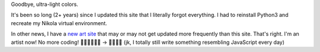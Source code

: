 .. title: New look!
.. slug: new-look
.. date: 2022-10-08 22:49:13 UTC
.. tags: design, nikola
.. category: 
.. link: 
.. description: 
.. type: text

Goodbye, ultra-light colors.

.. image:: /images/2022-10-08-site.jpg
   :alt: The blog before today

It's been so long (2+ years) since I updated this site that I literally forgot everything. I had to reinstall Python3 and recreate my Nikola virtual environment.

In other news, I have a `new art site <http://www.stephaniehiga.art>`_ that may or may not get updated more frequently than this site. That's right. I'm an artist now! No more coding! 🙅🏻‍♀️👩🏻‍💻 → 👩🏻‍🎨🎨  (jk, I totally still write something resembling JavaScript every day)
